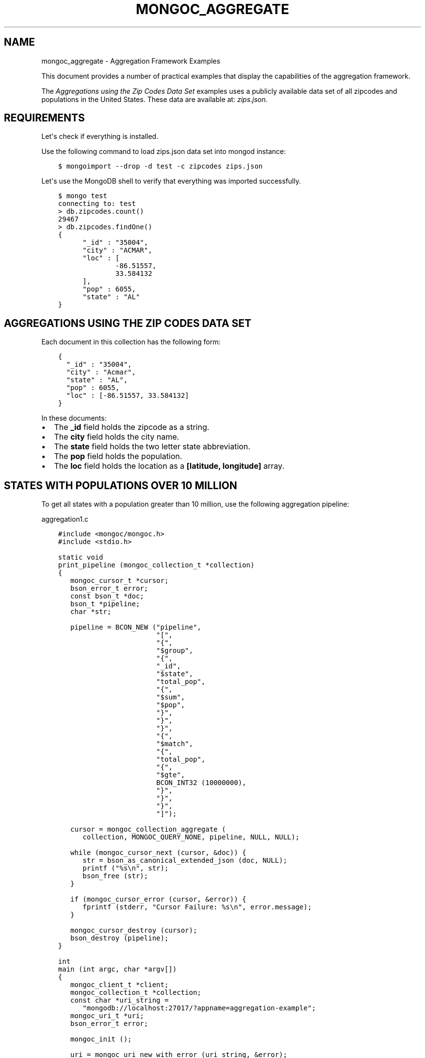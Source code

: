.\" Man page generated from reStructuredText.
.
.TH "MONGOC_AGGREGATE" "3" "Jun 07, 2022" "1.21.2" "libmongoc"
.SH NAME
mongoc_aggregate \- Aggregation Framework Examples
.
.nr rst2man-indent-level 0
.
.de1 rstReportMargin
\\$1 \\n[an-margin]
level \\n[rst2man-indent-level]
level margin: \\n[rst2man-indent\\n[rst2man-indent-level]]
-
\\n[rst2man-indent0]
\\n[rst2man-indent1]
\\n[rst2man-indent2]
..
.de1 INDENT
.\" .rstReportMargin pre:
. RS \\$1
. nr rst2man-indent\\n[rst2man-indent-level] \\n[an-margin]
. nr rst2man-indent-level +1
.\" .rstReportMargin post:
..
.de UNINDENT
. RE
.\" indent \\n[an-margin]
.\" old: \\n[rst2man-indent\\n[rst2man-indent-level]]
.nr rst2man-indent-level -1
.\" new: \\n[rst2man-indent\\n[rst2man-indent-level]]
.in \\n[rst2man-indent\\n[rst2man-indent-level]]u
..
.sp
This document provides a number of practical examples that display the capabilities of the aggregation framework.
.sp
The \fI\%Aggregations using the Zip Codes Data Set\fP examples uses a publicly available data set of all zipcodes and populations in the United States. These data are available at: \fI\%zips.json\fP\&.
.SH REQUIREMENTS
.sp
Let\(aqs check if everything is installed.
.sp
Use the following command to load zips.json data set into mongod instance:
.INDENT 0.0
.INDENT 3.5
.sp
.nf
.ft C
$ mongoimport \-\-drop \-d test \-c zipcodes zips.json
.ft P
.fi
.UNINDENT
.UNINDENT
.sp
Let\(aqs use the MongoDB shell to verify that everything was imported successfully.
.INDENT 0.0
.INDENT 3.5
.sp
.nf
.ft C
$ mongo test
connecting to: test
> db.zipcodes.count()
29467
> db.zipcodes.findOne()
{
      "_id" : "35004",
      "city" : "ACMAR",
      "loc" : [
              \-86.51557,
              33.584132
      ],
      "pop" : 6055,
      "state" : "AL"
}
.ft P
.fi
.UNINDENT
.UNINDENT
.SH AGGREGATIONS USING THE ZIP CODES DATA SET
.sp
Each document in this collection has the following form:
.INDENT 0.0
.INDENT 3.5
.sp
.nf
.ft C
{
  "_id" : "35004",
  "city" : "Acmar",
  "state" : "AL",
  "pop" : 6055,
  "loc" : [\-86.51557, 33.584132]
}
.ft P
.fi
.UNINDENT
.UNINDENT
.sp
In these documents:
.INDENT 0.0
.IP \(bu 2
The \fB_id\fP field holds the zipcode as a string.
.IP \(bu 2
The \fBcity\fP field holds the city name.
.IP \(bu 2
The \fBstate\fP field holds the two letter state abbreviation.
.IP \(bu 2
The \fBpop\fP field holds the population.
.IP \(bu 2
The \fBloc\fP field holds the location as a \fB[latitude, longitude]\fP array.
.UNINDENT
.SH STATES WITH POPULATIONS OVER 10 MILLION
.sp
To get all states with a population greater than 10 million, use the following aggregation pipeline:
.sp
aggregation1.c
.INDENT 0.0
.INDENT 3.5
.sp
.nf
.ft C
#include <mongoc/mongoc.h>
#include <stdio.h>

static void
print_pipeline (mongoc_collection_t *collection)
{
   mongoc_cursor_t *cursor;
   bson_error_t error;
   const bson_t *doc;
   bson_t *pipeline;
   char *str;

   pipeline = BCON_NEW ("pipeline",
                        "[",
                        "{",
                        "$group",
                        "{",
                        "_id",
                        "$state",
                        "total_pop",
                        "{",
                        "$sum",
                        "$pop",
                        "}",
                        "}",
                        "}",
                        "{",
                        "$match",
                        "{",
                        "total_pop",
                        "{",
                        "$gte",
                        BCON_INT32 (10000000),
                        "}",
                        "}",
                        "}",
                        "]");

   cursor = mongoc_collection_aggregate (
      collection, MONGOC_QUERY_NONE, pipeline, NULL, NULL);

   while (mongoc_cursor_next (cursor, &doc)) {
      str = bson_as_canonical_extended_json (doc, NULL);
      printf ("%s\en", str);
      bson_free (str);
   }

   if (mongoc_cursor_error (cursor, &error)) {
      fprintf (stderr, "Cursor Failure: %s\en", error.message);
   }

   mongoc_cursor_destroy (cursor);
   bson_destroy (pipeline);
}

int
main (int argc, char *argv[])
{
   mongoc_client_t *client;
   mongoc_collection_t *collection;
   const char *uri_string =
      "mongodb://localhost:27017/?appname=aggregation\-example";
   mongoc_uri_t *uri;
   bson_error_t error;

   mongoc_init ();

   uri = mongoc_uri_new_with_error (uri_string, &error);
   if (!uri) {
      fprintf (stderr,
               "failed to parse URI: %s\en"
               "error message:       %s\en",
               uri_string,
               error.message);
      return EXIT_FAILURE;
   }

   client = mongoc_client_new_from_uri (uri);
   if (!client) {
      return EXIT_FAILURE;
   }

   mongoc_client_set_error_api (client, 2);
   collection = mongoc_client_get_collection (client, "test", "zipcodes");

   print_pipeline (collection);

   mongoc_uri_destroy (uri);
   mongoc_collection_destroy (collection);
   mongoc_client_destroy (client);

   mongoc_cleanup ();

   return EXIT_SUCCESS;
}

.ft P
.fi
.UNINDENT
.UNINDENT
.sp
You should see a result like the following:
.INDENT 0.0
.INDENT 3.5
.sp
.nf
.ft C
{ "_id" : "PA", "total_pop" : 11881643 }
{ "_id" : "OH", "total_pop" : 10847115 }
{ "_id" : "NY", "total_pop" : 17990455 }
{ "_id" : "FL", "total_pop" : 12937284 }
{ "_id" : "TX", "total_pop" : 16986510 }
{ "_id" : "IL", "total_pop" : 11430472 }
{ "_id" : "CA", "total_pop" : 29760021 }
.ft P
.fi
.UNINDENT
.UNINDENT
.sp
The above aggregation pipeline is build from two pipeline operators: \fB$group\fP and \fB$match\fP\&.
.sp
The \fB$group\fP pipeline operator requires _id field where we specify grouping; remaining fields specify how to generate composite value and must use one of the group aggregation functions: \fB$addToSet\fP, \fB$first\fP, \fB$last\fP, \fB$max\fP, \fB$min\fP, \fB$avg\fP, \fB$push\fP, \fB$sum\fP\&. The \fB$match\fP pipeline operator syntax is the same as the read operation query syntax.
.sp
The \fB$group\fP process reads all documents and for each state it creates a separate document, for example:
.INDENT 0.0
.INDENT 3.5
.sp
.nf
.ft C
{ "_id" : "WA", "total_pop" : 4866692 }
.ft P
.fi
.UNINDENT
.UNINDENT
.sp
The \fBtotal_pop\fP field uses the $sum aggregation function to sum the values of all pop fields in the source documents.
.sp
Documents created by \fB$group\fP are piped to the \fB$match\fP pipeline operator. It returns the documents with the value of \fBtotal_pop\fP field greater than or equal to 10 million.
.SH AVERAGE CITY POPULATION BY STATE
.sp
To get the first three states with the greatest average population per city, use the following aggregation:
.INDENT 0.0
.INDENT 3.5
.sp
.nf
.ft C
pipeline = BCON_NEW ("pipeline", "[",
   "{", "$group", "{", "_id", "{", "state", "$state", "city", "$city", "}", "pop", "{", "$sum", "$pop", "}", "}", "}",
   "{", "$group", "{", "_id", "$_id.state", "avg_city_pop", "{", "$avg", "$pop", "}", "}", "}",
   "{", "$sort", "{", "avg_city_pop", BCON_INT32 (\-1), "}", "}",
   "{", "$limit", BCON_INT32 (3) "}",
"]");
.ft P
.fi
.UNINDENT
.UNINDENT
.sp
This aggregate pipeline produces:
.INDENT 0.0
.INDENT 3.5
.sp
.nf
.ft C
{ "_id" : "DC", "avg_city_pop" : 303450.0 }
{ "_id" : "FL", "avg_city_pop" : 27942.29805615551 }
{ "_id" : "CA", "avg_city_pop" : 27735.341099720412 }
.ft P
.fi
.UNINDENT
.UNINDENT
.sp
The above aggregation pipeline is build from three pipeline operators: \fB$group\fP, \fB$sort\fP and \fB$limit\fP\&.
.sp
The first \fB$group\fP operator creates the following documents:
.INDENT 0.0
.INDENT 3.5
.sp
.nf
.ft C
{ "_id" : { "state" : "WY", "city" : "Smoot" }, "pop" : 414 }
.ft P
.fi
.UNINDENT
.UNINDENT
.sp
Note, that the \fB$group\fP operator can\(aqt use nested documents except the \fB_id\fP field.
.sp
The second \fB$group\fP uses these documents to create the following documents:
.INDENT 0.0
.INDENT 3.5
.sp
.nf
.ft C
{ "_id" : "FL", "avg_city_pop" : 27942.29805615551 }
.ft P
.fi
.UNINDENT
.UNINDENT
.sp
These documents are sorted by the \fBavg_city_pop\fP field in descending order. Finally, the \fB$limit\fP pipeline operator returns the first 3 documents from the sorted set.
.SH AUTHOR
MongoDB, Inc
.SH COPYRIGHT
2017-present, MongoDB, Inc
.\" Generated by docutils manpage writer.
.
